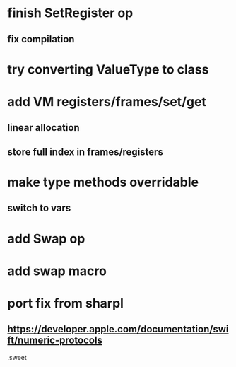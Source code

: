 * finish SetRegister op
** fix compilation

* try converting ValueType to class

* add VM registers/frames/set/get
** linear allocation
** store full index in frames/registers

* make type methods overridable
** switch to vars

* add Swap op

* add swap macro

* port fix from sharpl
** https://developer.apple.com/documentation/swift/numeric-protocols

.sweet
